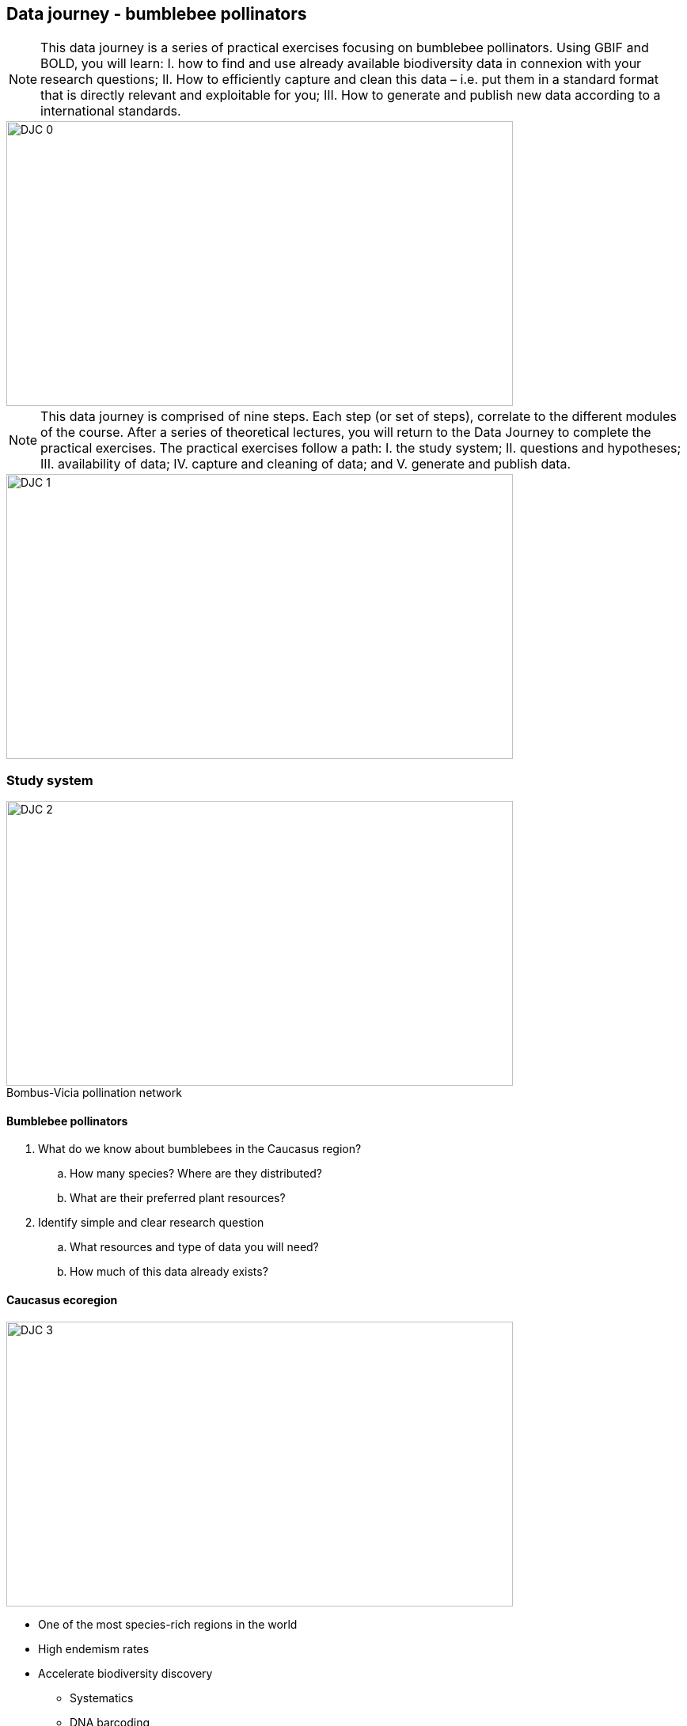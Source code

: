 == Data journey - bumblebee pollinators

[NOTE.objectives]
This data journey is a series of practical exercises focusing on bumblebee pollinators. 
Using GBIF and BOLD, you will learn: I. how to find and use already available biodiversity data in connexion with your research questions; II. How to efficiently capture and clean this data – i.e. put them in a standard format that is directly relevant and exploitable for you; III. How to generate and publish new data according to a international standards.

image::img/web/DJC/DJC-0.png[align=center,width=640,height=360]

[NOTE.activity]
This data journey is comprised of nine steps. 
Each step (or set of steps), correlate to the different modules of the course. 
After a series of theoretical lectures, you will return to the Data Journey to complete the practical exercises. 
The practical exercises follow a path: I. the study system; II. questions and hypotheses; III. availability of data; IV. capture and cleaning of data; and V. generate and publish data.

image::img/web/DJC/DJC-1.png[align=center,width=640,height=360]

=== Study system

:figure-caption!:
.Bombus-Vicia pollination network
image::img/web/DJC/DJC-2.png[align=center,width=640,height=360]

==== Bumblebee pollinators

. What do we know about bumblebees in the Caucasus region?
.. How many species? Where are they distributed?
.. What are their preferred plant resources?
. Identify simple and clear research question
.. What resources and type of data you will need?
.. How much of this data already exists?

==== Caucasus ecoregion

image::img/web/DJC/DJC-3.png[align=center,width=640,height=360]

* One of the most species-rich regions in the world
* High endemism rates
* Accelerate biodiversity discovery
** Systematics
** DNA barcoding
** Biological metadata
* Some biodiversity data is already available
* Identify relevant datasets
* Mobilize them for addressing scientific & conservation issues
* Identify data gaps for future research

==== Public biodiversity databases

You may find the data in the ecoregion is not publicly available in all the databases so you will need to reflect on your strategy.

image::img/web/DJC/DJC-4.png[align=center,width=640,height=360]

image::img/web/DJC/DJC-5.png[align=center,width=640,height=360]

image::img/web/DJC/DJC-6.png[align=center,width=640,height=360]

image::img/web/DJC/DJC-7.png[align=center,width=640,height=360]

=== Step 1

In Step 1, you will develop your research questions.

NOTE: In a workshop setting, complete Step 1 as a group. Select a recorder/reporter to report back after task 3 is complete.

==== Task 1

image::img/web/DJC/DJC-9.png[align=left,width=100,height=100]

Take 5 minutes to complete the following:

. Form your research question(s)
. Where is data available (or not available)?
. Draw a schematic of your question and plan to answer your question.

==== Task 2

image::img/web/DJC/DJC-10.png[align=left,width=100,height=100]

Take 25 minutes to complete the following using publicly available databases:

. Search for different species based on their names.
.. Are there any records?
. How much overlap in available records do you observe between different databases?
. What possible research questions can you formulate?
. Do you have the necessary data?

==== Task 3

image::img/web/DJC/DJC-11.png[align=left,width=100,height=100]

Take 10 minutes to complete the following:

. Reflect on your experience in task 2 and further refine your project goals.

=== Step 2

In Step 2, you will begin to work with species identifications using GBIF and the Georgian Biodiversity Database (GBD).

==== Task 4

image::img/web/DJC/DJC-10.png[align=left,width=100,height=100]

image::img/web/DJC/DJC-12.png[align=left,width=100,height=100]

Take 15 minutes to complete the following:

. Search Bombus records in both GBIF and GBD.
. What species of Bombus are known to occur in Georgia?
. Combine lists from the two databases into a final list in Excel of species names occurring in Georgia.
. If you have time, do the same for Vicia records.

NOTE: In this exercise you will be manual editing / cleaning the list from GBD to prepare for the next task. 

==== Task 5

image::img/web/DJC/DJC-12.png[align=left,width=100,height=100]

Take 15 minutes to complete the following:

. Using the https://www.gbif.org/tools/species-lookup[GBIF species lookup^], produce a clean list of species with validated taxonomic names.

image::img/web/DJC/DJC-13.png[align=center,width=640,height=360]

NOTE: Synonyms may arise whenever the same taxon is described and named more than once, independently.

==== Task 6

image::img/web/DJC/DJC-12.png[align=left,width=100,height=100]

Take 10 minutes to complete the following:

. Reflect on what has been learned and experienced during Steps 1 and 2.
. Explore the https://v3.boldsystems.org[BOLD^] database in preparation the next steps. 

NOTE: In a workshop setting, complete task 6 as a group. Select a recorder/reporter to report back (1 minute per group) after task 6 is complete.

=== Step 3

==== Task 7

image::img/web/DJC/DJC-12.png[align=left,width=100,height=100]

Take 45 minutes to complete the following:

. Explore Bombus-Vicia records in https://v3.boldsystems.org/[BOLD^].
. Are there DNA barcodes available for the species of Bombus and Vicia you listed from Georgia? 
. If yes, download the data. 
. How many specimens per species?
. Which and how many of these species lack a DNA barcode? Mark in your list.

==== Task 8

image::img/web/DJC/DJC-12.png[align=left,width=100,height=100]

Take 15 minutes to complete the following:

. Explore more automatized ways for accessing DNA barcoding data in BOLD.
. Use the GBIF shortcut for Bombus hortorum
(https://www.gbif.org/species/1340542)
. Click around for different species
. Are you able to access all and the same type of data?

==== Task 9

image::img/web/DJC/DJC-12.png[align=left,width=100,height=100]

Take 35 minutes to complete the following:

. How much information is needed for referencing a DNA barcode?
. Find out what data and metadata is available for each DNA barcode for the specimen you just located.
. Examine what information is given in BOLD for a specimen and download the available data for one Bombus specimen.

NOTE: In a workshop setting, complete task 9 as a group. Select a recorder/reporter to report back (2 minutes per group) after task 9 is complete.

=== Step 4

==== Task 10

image::img/web/DJC/DJC-12.png[align=left,width=100,height=100]

Take 30 minutes to complete the following:

. Download link:../exercise-data/sequences.zip[sequences.zip file,opts=download] (ZIP 5 KB)
. Get an identification for a sequence by copying-pasting an “unknown” DNA sequence to BOLD.
. Enter species names and check whether they have records in BOLD, look these sequences with the sequence analysis tools in BOLD.
. Download all sequences for all available Bombus species known from Georgia in BOLD.
. Select three Bombus species and make a map.
.. How are species distributed (i.e. located in your area of interest)? 
.. Are all of them useful for your research?

=== Step 5

==== Task 11

image::img/web/DJC/DJC-12.png[align=left,width=100,height=100]

Take 30 minutes to complete the following:

. Using the BOLD sequence analysis tools:
.. Make a tree to check how well the sequences group by species
.. Look at the BINs vs species
.. Look at barcode gaps
.. Among the barcodes for Bombus, are all of them useful for your research? 
.. Are there cryptic species or misidentifications?
. If you have time, use the https://www.gbif.org/tools/sequence-id[GBIF sequence id tool^]

=== Step 6

==== Task 12

image::img/web/DJC/DJC-12.png[align=left,width=100,height=100]

Take 45 minutes to complete the following:

Imagine that you are the person assigned to transcribe the collected field data. You know you will share your data with GBIF so you decided to start with an https://github.com/gbif/ipt/wiki/occurrenceData#templates[occurrence template^]. However, you know that that you will share more data than the GBIF required and recommended fields.

. Review the herbarium sheets and determine what information can be captured. Consider that all data should be captured verbatim.
. Download the https://github.com/gbif/ipt/wiki/gbif-ipt-docs/downloads/occurrence_ipt_template_v2.xlsx[Excel template^] and add fields to the spreadsheet to accommodate all the data that can be captured.
. Transcribe the verbatim data from the two herbariums sheets. link:../exercise-data/Vicia.zip[Vicia.zip file,opts=download] (ZIP 51 MB)
. Consider other fields that you could add to the spreadsheet that can be derived from other known information.

=== Step 7

==== Task 13

image::img/web/DJC/DJC-12.png[align=left,width=100,height=100]

Take 15 minutes to complete the following:

. You are now tasked with performing some standard data quality checks on the data.
. Download link:../exercise-data/ViciaForCleaning.txt[ViciaForCleaning.txt,opts=download] (ZIP 66 KB)
. Import the file in Excel using the Excel wizard. See https://docs.gbif.org/course-dna-barcoding/course-docs/Excel-tips-EN.pdf[Excel-tips-EN.pdf^] (PDF, 7 MB) for import instructions for your operating system (Windows, Mac, Linux).
. Find and correct the errors manually.
.. country - check for blanks
.. year - do any years seem odd?
.. countryCode - code should include only letters
.. month - review the Darwin Core recommendation for https://dwc.tdwg.org/terms/#dwc:month[month^]
.. taxonRank - check for blanks
.. minimumElevationInMeters and maximumElevationInMeters - 8872 is the elevation of Mt. Everest
.. kingdom -is kingdom correct?

==== Task 14

image::img/web/DJC/DJC-12.png[align=left,width=100,height=100]

Take 15 minutes to complete the following:

. Continue using the same file. Filter for the cracca species.
. Locate and correct the errors using tools of your choice.
.. Full Name - Are the names valid?
.. lat/lon - Are all the coordinates consistent and in decimal format? 
.. lat/lon - Are all the occurrences with coordinates taking place in Armenia?
.. eventDate - Does the data exist? 

==== Task 15

image::img/web/DJC/DJC-12.png[align=left,width=100,height=100]

Take 60 minutes to complete the following:

. Use OpenRefine to improve the quality of a dataset by using the default features, existing web services and regular expressions.
. Download link:../exercise-data/UC1-3c-open-refine.csv[UC1-3c-open-refine.csv,opts=download]. (207.5 KB)
. Download and complete the exercises in link:../course-docs/OpenRefine-Exercise3c-EN.pdf[OpenRefine-Exercise3c-EN.pdf,opts=download]. (PDF, 1.1 MB)

=== Step 8

==== Task 16

image::img/web/DJC/DJC-12.png[align=left,width=100,height=100]

image::img/web/DJC/DJC-14.png[align=left,width=100,height=100]

Take 45 minutes to complete the following:

. Login and explore the IPT.
. Select a dataset published on the IPT and review the metadata.
. Download the Darwin Core Archive.
. Navigate to the dataset on GBIF.
. Review the occurrence records through the GBIF portal.
. Download the occurrences from GBIF.

=== Step 9

==== Task 17

image::img/web/DJC/DJC-12.png[align=left,width=100,height=100]

image::img/web/DJC/DJC-14.png[align=left,width=100,height=100]

Take 60 minutes to complete the following:

. Upload specimen data
. Upload images
. Upload sequence & trace files

